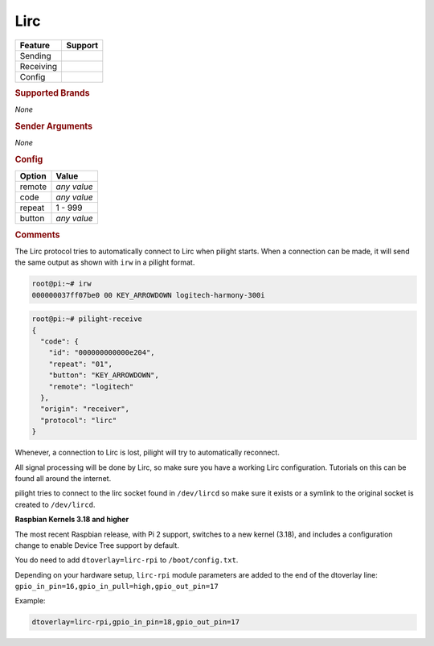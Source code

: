 .. |yes| image:: ../../../images/yes.png
.. |no| image:: ../../../images/no.png

.. role:: underline
   :class: underline

Lirc
====

+------------------+-------------+
| **Feature**      | **Support** |
+------------------+-------------+
| Sending          | |no|        |
+------------------+-------------+
| Receiving        | |yes|       |
+------------------+-------------+
| Config           | |yes|       |
+------------------+-------------+

.. rubric:: Supported Brands

*None*

.. rubric:: Sender Arguments

*None*

.. rubric:: Config

.. code-block:: json
   :linenos:

   {
     "ab": {
       "protocol": [ "lirc" ],
       "id": [{
         "remote": "logitech"
       }],
       "code": "000000000000e204",
       "repeat": 1,
       "button": "KEY_ARROWDOWN"
     }
   }

+------------------+-----------------+
| **Option**       | **Value**       |
+------------------+-----------------+
| remote           | *any value*     |
+------------------+-----------------+
| code             | *any value*     |
+------------------+-----------------+
| repeat           | 1 - 999         |
+------------------+-----------------+
| button           | *any value*     |
+------------------+-----------------+

.. rubric:: Comments

The Lirc protocol tries to automatically connect to Lirc when pilight starts. When a connection can be made, it will send the same output as shown with ``irw`` in a pilight format.

.. code-block:: console

   root@pi:~# irw
   000000037ff07be0 00 KEY_ARROWDOWN logitech-harmony-300i

.. code-block:: console

   root@pi:~# pilight-receive
   {
     "code": {
       "id": "000000000000e204",
       "repeat": "01",
       "button": "KEY_ARROWDOWN",
       "remote": "logitech"
     },
     "origin": "receiver",
     "protocol": "lirc"
   }

Whenever, a connection to Lirc is lost, pilight will try to automatically reconnect.

All signal processing will be done by Lirc, so make sure you have a working Lirc configuration. Tutorials on this can be found all around the internet.

pilight tries to connect to the lirc socket found in ``/dev/lircd`` so make sure it exists or a symlink to the original socket is created to ``/dev/lircd``.

**Raspbian Kernels 3.18 and higher**

The most recent Raspbian release, with Pi 2 support, switches to a new kernel (3.18), and includes a configuration change to enable Device Tree support by default.

You do need to add ``dtoverlay=lirc-rpi`` to ``/boot/config.txt``.

Depending on your hardware setup, ``lirc-rpi`` module parameters are added to the end of the dtoverlay line: ``gpio_in_pin=16,gpio_in_pull=high,gpio_out_pin=17``

Example:

.. code-block:: console

   dtoverlay=lirc-rpi,gpio_in_pin=18,gpio_out_pin=17